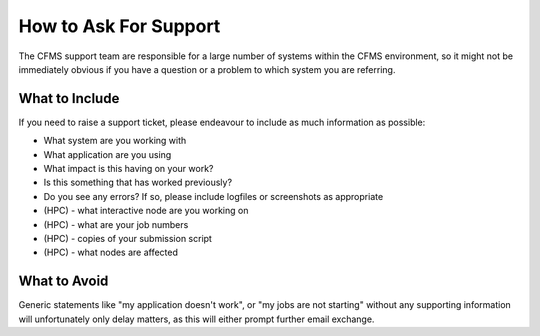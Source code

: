 ======================
How to Ask For Support
======================

The CFMS support team are responsible for a large number of systems within the
CFMS environment, so it might not be immediately obvious if you have a question
or a problem to which system you are referring.

What to Include
---------------

If you need to raise a support ticket, please endeavour to include as much information
as possible:

- What system are you working with
- What application are you using
- What impact is this having on your work?
- Is this something that has worked previously?
- Do you see any errors?   If so, please include logfiles or screenshots as appropriate
- (HPC) - what interactive node are you working on
- (HPC) - what are your job numbers
- (HPC) - copies of your submission script
- (HPC) - what nodes are affected


What to Avoid
-------------

Generic statements like "my application doesn't work", or "my jobs are not starting"
without any supporting information will unfortunately only delay matters, as this will
either prompt further email exchange.
